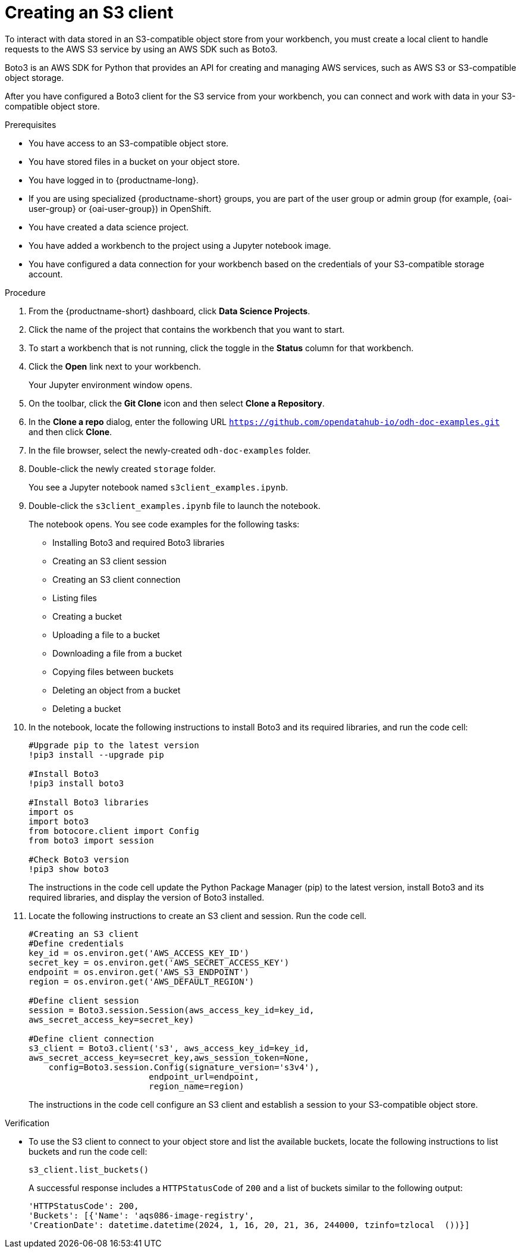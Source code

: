 :_module-type: PROCEDURE

[id="creating-an-s3-client_{context}"]
= Creating an S3 client

[role='_abstract']
To interact with data stored in an S3-compatible object store from your workbench, you must create a local client to handle requests to the AWS S3 service by using an AWS SDK such as Boto3.

Boto3 is an AWS SDK for Python that provides an API for creating and managing AWS services, such as AWS S3 or S3-compatible object storage. 

After you have configured a Boto3 client for the S3 service from your workbench, you can connect and work with data in your S3-compatible object store.

.Prerequisites
* You have access to an S3-compatible object store.
* You have stored files in a bucket on your object store.
* You have logged in to {productname-long}.
* If you are using specialized {productname-short} groups, you are part of the user group or admin group (for example, {oai-user-group} or {oai-user-group}) in OpenShift.
* You have created a data science project.
* You have added a workbench to the project using a Jupyter notebook image.
* You have configured a data connection for your workbench based on the credentials of your S3-compatible storage account. 

.Procedure
. From the {productname-short} dashboard, click *Data Science Projects*.
. Click the name of the project that contains the workbench that you want to start.
. To start a workbench that is not running, click the toggle in the *Status* column for that workbench.
. Click the *Open* link next to your workbench.
+ 
Your Jupyter environment window opens.
. On the toolbar, click the *Git Clone* icon and then select *Clone a Repository*.
. In the *Clone a repo* dialog, enter the following URL `https://github.com/opendatahub-io/odh-doc-examples.git` and then click *Clone*.
. In the file browser, select the newly-created `odh-doc-examples` folder.
. Double-click the newly created `storage` folder.
+ 
You see a Jupyter notebook named `s3client_examples.ipynb`.
. Double-click the `s3client_examples.ipynb` file to launch the notebook.
+
The notebook opens. You see code examples for the following tasks: 
+
** Installing Boto3 and required Boto3 libraries
** Creating an S3 client session 
** Creating an S3 client connection
** Listing files
** Creating a bucket
** Uploading a file to a bucket
** Downloading a file from a bucket
** Copying files between buckets
** Deleting an object from a bucket
** Deleting a bucket
. In the notebook, locate the following instructions to install Boto3 and its required libraries, and run the code cell:
+
[source,subs="+quotes"]
----
#Upgrade pip to the latest version
!pip3 install --upgrade pip

#Install Boto3
!pip3 install boto3
 
#Install Boto3 libraries
import os 
import boto3 
from botocore.client import Config
from boto3 import session

#Check Boto3 version
!pip3 show boto3
----
+
The instructions in the code cell update the Python Package Manager (pip) to the latest version, install Boto3 and its required libraries, and display the version of Boto3 installed. 
. Locate the following instructions to create an S3 client and session. Run the code cell. 
+
[source,subs="+quotes"]
----
#Creating an S3 client
#Define credentials
key_id = os.environ.get('AWS_ACCESS_KEY_ID') 
secret_key = os.environ.get('AWS_SECRET_ACCESS_KEY') 
endpoint = os.environ.get('AWS_S3_ENDPOINT')
region = os.environ.get('AWS_DEFAULT_REGION')

#Define client session
session = Boto3.session.Session(aws_access_key_id=key_id, 
aws_secret_access_key=secret_key) 

#Define client connection
s3_client = Boto3.client('s3', aws_access_key_id=key_id, 
aws_secret_access_key=secret_key,aws_session_token=None,
    config=Boto3.session.Config(signature_version='s3v4'),
                        endpoint_url=endpoint,
                        region_name=region)
----
+
The instructions in the code cell configure an S3 client and establish a session to your S3-compatible object store.

.Verification
* To use the S3 client to connect to your object store and list the available buckets, locate the following instructions to list buckets and run the code cell:
+
[source,subs="+quotes"]
----
s3_client.list_buckets()
----
+
A successful response includes a `HTTPStatusCode` of `200` and a list of buckets similar to the following output:
+
[source,subs="+quotes"]
----
'HTTPStatusCode': 200,
'Buckets': [{'Name': 'aqs086-image-registry',
'CreationDate': datetime.datetime(2024, 1, 16, 20, 21, 36, 244000, tzinfo=tzlocal  ())}]
----

// [role="_additional-resources"]
// .Additional resources
// * TODO or delete
